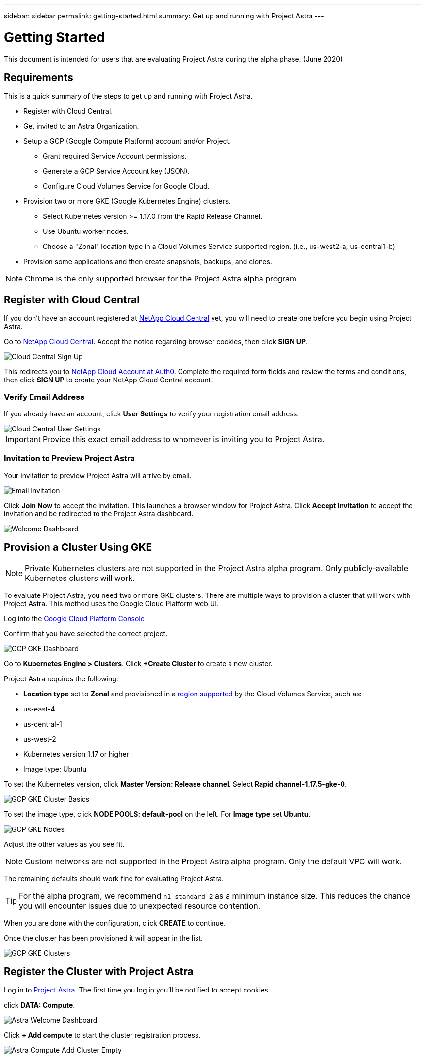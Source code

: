 ---
sidebar: sidebar
permalink: getting-started.html
summary: Get up and running with Project Astra
---

= Getting Started
:imagesdir: assets/getting-started/

This document is intended for users that are evaluating Project Astra during the
alpha phase. (June 2020)

== Requirements

This is a quick summary of the steps to get up and running with Project Astra.

* Register with Cloud Central.
* Get invited to an Astra Organization.
* Setup a GCP (Google Compute Platform) account and/or Project.
** Grant required Service Account permissions.
** Generate a GCP Service Account key (JSON).
** Configure Cloud Volumes Service for Google Cloud.
* Provision two or more GKE (Google Kubernetes Engine) clusters.
** Select Kubernetes version >= 1.17.0 from the Rapid Release Channel.
** Use Ubuntu worker nodes.
** Choose a "Zonal" location type in a Cloud Volumes Service supported region. (i.e., us-west2-a, us-central1-b)
* Provision some applications and then create snapshots, backups, and clones.

NOTE: Chrome is the only supported browser for the Project Astra alpha program.

== Register with Cloud Central

If you don't have an account registered at https://cloud.netapp.com/home[NetApp Cloud Central] yet, you will need to create one before you begin using Project Astra.

Go to https://cloud.netapp.com/home[NetApp Cloud Central]. Accept the notice regarding browser cookies, then click *SIGN UP*.

image::cloud-central-sign-up.png[Cloud Central Sign Up]

This redirects you to https://netapp-cloud-account.auth0.com[NetApp Cloud Account at Auth0]. Complete the required form fields and review the terms and conditions, then click *SIGN UP* to create your NetApp Cloud Central account.

=== Verify Email Address

If you already have an account, click **User Settings** to verify your registration email address.

image::cloud-central-user-settings.png[Cloud Central User Settings]

IMPORTANT: Provide this exact email address to whomever is inviting you to Project Astra.

=== Invitation to Preview Project Astra

Your invitation to preview Project Astra will arrive by email.

image::email-invitation-to-join.png[Email Invitation]

Click *Join Now* to accept the invitation. This launches a browser window for Project Astra. Click **Accept Invitation** to accept the invitation and be redirected to the Project Astra dashboard.

image::astra-welcome-dashboard-revised.png[Welcome Dashboard]

== Provision a Cluster Using GKE

NOTE: Private Kubernetes clusters are not supported in the Project Astra alpha program. Only publicly-available Kubernetes clusters will work.

To evaluate Project Astra, you need two or more GKE clusters. There are multiple ways to provision a cluster that will work with Project Astra. This method uses the Google Cloud Platform web UI.

Log into the https://console.cloud.google.com[Google Cloud Platform Console]

Confirm that you have selected the correct project.

image::gcp-gke-dashboard.png[GCP GKE Dashboard]

Go to *Kubernetes Engine > Clusters*. Click *+Create Cluster* to create a new cluster.

Project Astra requires the following:

* **Location type** set to **Zonal** and provisioned in a https://cloud.netapp.com/cloud-volumes-global-regions[region supported] by the Cloud Volumes Service, such as:
  * us-east-4
  * us-central-1
  * us-west-2
* Kubernetes version 1.17 or higher
* Image type: Ubuntu

To set the Kubernetes version, click **Master Version: Release channel**. Select *Rapid channel-1.17.5-gke-0*.

image::gcp-gke-cluster-basics.png[GCP GKE Cluster Basics]

To set the image type, click **NODE POOLS: default-pool** on the left. For **Image type** set **Ubuntu**.

image::gcp-gke-nodes.png[GCP GKE Nodes]

Adjust the other values as you see fit.

NOTE: Custom networks are not supported in the Project Astra alpha program. Only the default VPC will work.

The remaining defaults should work fine for evaluating Project Astra.

TIP: For the alpha program, we recommend `n1-standard-2` as a minimum instance size. This reduces the chance you will encounter issues due to unexpected resource contention.

When you are done with the configuration, click *CREATE* to continue.

Once the cluster has been provisioned it will appear in the list.

image::gcp-gke-clusters.png[GCP GKE Clusters]

== Register the Cluster with Project Astra

Log in to https://astra.netapp.com[Project Astra]. The first time you log in you'll be notified to accept cookies.

click **DATA: Compute**.

image::astra-welcome-dashboard.png[Astra Welcome Dashboard]

Click *+ Add compute* to start the cluster registration process.

image::astra-compute-add-cluster-empty.png[Astra Compute Add Cluster Empty]

The default provider is set to "Google Cloud Platform." This is the only provider available during the alpha.

image::astra-select-provider.png[Astra Select Provider]

The cluster registration process requires a GCP service account file. You can generate this in the **IAM** section of the GCP console.

Project Astra will automatically validate the service account to verify it has access to the necessary APIs and roles.

More information on creating the service account with the required roles can can be found in link:credentials-gcp.html[our article on GCP credentials].

After you have downloaded the service account JSON file, use the "Upload file" option to add it to Project Astra. If you prefer to copy and paste the service account JSON, choose "Paste from Clipboard." If you have previously added a service account, select it on the "Use existing" tab.

image::astra-sa-file-uploaded.png[Service Account JSON File Uploaded]

"Service account name" will be automatically generated based on the `client_email` value in the service account JSON. You are welcome to change it if you wish. This value will appear later under "Use existing" to identify this set of service account credentials.

Click *Discover clusters* to continue. This shows a list of Kubernetes clusters that are currently provisioned.

image::astra-add-compute-select-a-cluster.png[Add Compute Select a Cluster]

Click *Not selected* for the cluster you want to add. *Not selected* will update to *Selected* with a blue checkmark.

image::astra-add-compute-cluster-selected.png[Add Compute Cluster Selected]

Click *Configure storage* to continue. On the next step, choose a storage class.

image::add-compute-select-storage-type.png[Add Compute Select Storage Type]

Click *Review information* to continue.

On the final step, review the information presented on the summary screen. You can navigate back to previous steps if you need to change something. When it all looks good, click *Add compute*.

An information block will provide progress updates as the Kubernetes cluster is registered with Project Astra:

* Astra creates a Google Cloud Object store to store the backups.
* NetApp Trident is deployed as the Container Storage Interface (CSI).
* The Storage Classes for NetApp Cloud Volume Services are configured.

image::add-compute-cluster-status-updating.png[Add Compute Cluster Status Updating]

When the process completes, the Add Compute wizard will close by itself and you will see your cluster showing as *Available*.

image::add-compute-complete.png[Add Compute Complete]

Repeat these steps to register a second cluster. Once you have two clusters showing as *Available* please continue to the link:alpha-workflows.html[Alpha Workflows] to explore Project Astra.

'''

(C)2020 NetApp, Inc. All rights reserved.

— NETAPP CONFIDENTIAL —

NetApp Confidential Information Subject to the Mutual Nondisclosure Agreement
All information disclosed in this document is furnished in confidence by NetApp to you with the understanding that it is NetApp confidential information pursuant to the Mutual Nondisclosure Agreement between the parties and shall be treated as such by you. The information provided in this document is for exploratory purposes only and is subject to change without notice and without liability or obligation to NetApp. NetApp retains all right, title, and interest in and to all information contained in this document, all derivative works of such information and all intellectual property rights embodied therein.
